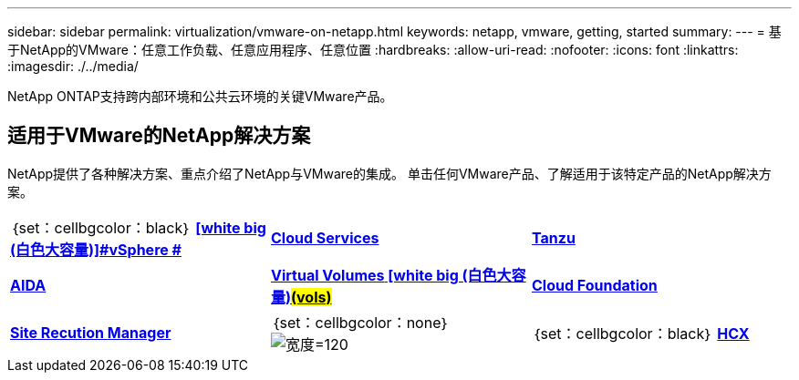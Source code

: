---
sidebar: sidebar 
permalink: virtualization/vmware-on-netapp.html 
keywords: netapp, vmware, getting, started 
summary:  
---
= 基于NetApp的VMware：任意工作负载、任意应用程序、任意位置
:hardbreaks:
:allow-uri-read: 
:nofooter: 
:icons: font
:linkattrs: 
:imagesdir: ./../media/


[role="lead"]
NetApp ONTAP支持跨内部环境和公共云环境的关键VMware产品。



== 适用于VMware的NetApp解决方案

NetApp提供了各种解决方案、重点介绍了NetApp与VMware的集成。  单击任何VMware产品、了解适用于该特定产品的NetApp解决方案。

[cols="33%, 33%, 33%"]
|===


| ｛set：cellbgcolor：black｝ link:vmware-glossary.html#vsphere["[白色大号"]*VMware*]
[white big (白色大容量)]#vSphere # | link:vmware-glossary.html#vmc["[白色大号"]*VMware*]
[WHITE BIG]#Cloud Services# | link:vmware-glossary.html#tanzu["[白色大号"]*VMware*]
[white big (白色大)]#Tanzu# 


| link:vmware-glossary.html#aria["[白色大号"]*VMware*]
[WHITE BIG]#AIDA# | link:vmware-glossary.html#vvols["[白色大号"]*VMware*]
[white big (白色大卷)]#Virtual Volumes#
[white big (白色大容量)#(vols)# | link:vmware-glossary.html#vcf["[白色大号"]*VMware*]
[WHITE BIG]#Cloud Foundation# 


| link:vmware-glossary.html#srm["[白色大号"]*VMware*]
[WHITE BIG]#Site Recution#
[白色大号]#Manager# | ｛set：cellbgcolor：none｝ image:NTAP_BIG.png["宽度=120"] | ｛set：cellbgcolor：black｝ link:vmware-glossary.html#hcx["[白色大号"]*VMware*]
[白色大号]#HCX# 
|===